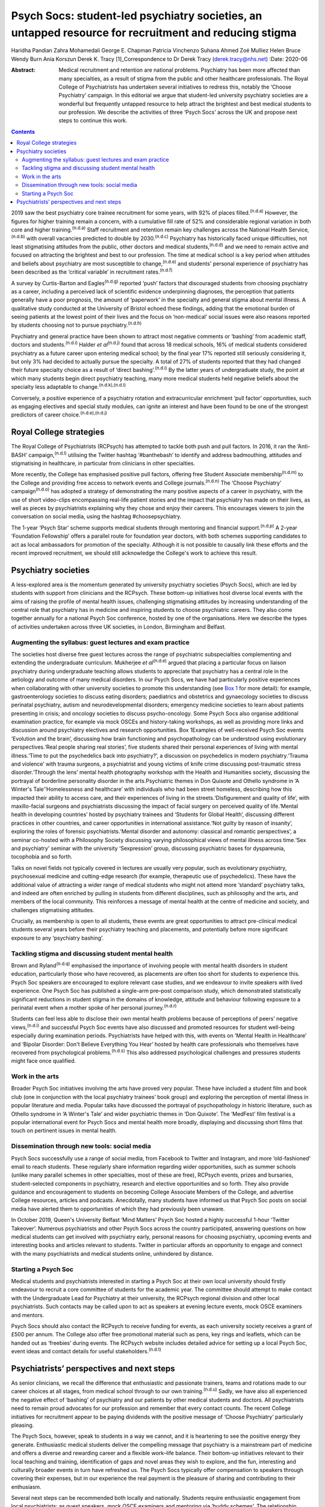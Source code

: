 ======================================================================================================
Psych Socs: student-led psychiatry societies, an untapped resource for recruitment and reducing stigma
======================================================================================================

Haridha Pandian
Zahra Mohamedali
George E. Chapman
Patricia Vinchenzo
Suhana Ahmed
Zoé Mulliez
Helen Bruce
Wendy Burn
Ania Korszun
Derek K. Tracy [1]_Correspondence to Dr Derek Tracy
(derek.tracy@nhs.net)
:Date: 2020-06

:Abstract:
   Medical recruitment and retention are national problems. Psychiatry
   has been more affected than many specialties, as a result of stigma
   from the public and other healthcare professionals. The Royal College
   of Psychiatrists has undertaken several initiatives to redress this,
   notably the ‘Choose Psychiatry’ campaign. In this editorial we argue
   that student-led university psychiatry societies are a wonderful but
   frequently untapped resource to help attract the brightest and best
   medical students to our profession. We describe the activities of
   three ‘Psych Socs’ across the UK and propose next steps to continue
   this work.


.. contents::
   :depth: 3
..

2019 saw the best psychiatry core trainee recruitment for some years,
with 92% of places filled.\ :sup:`(n.d.a)` However, the figures for
higher training remain a concern, with a cumulative fill rate of 52% and
considerable regional variation in both core and higher
training.\ :sup:`(n.d.a)` Staff recruitment and retention remain key
challenges across the National Health Service,\ :sup:`(n.d.b)` with
overall vacancies predicted to double by 2030.\ :sup:`(n.d.c)`
Psychiatry has historically faced unique difficulties, not least
stigmatising attitudes from the public, other doctors and medical
students,\ :sup:`(n.d.d)` and we need to remain active and focused on
attracting the brightest and best to our profession. The time at medical
school is a key period when attitudes and beliefs about psychiatry are
most susceptible to change,\ :sup:`(n.d.e)` and students' personal
experience of psychiatry has been described as the ‘critical variable’
in recruitment rates.\ :sup:`(n.d.f)`

A survey by Curtis-Barton and Eagles\ :sup:`(n.d.g)` reported ‘push’
factors that discouraged students from choosing psychiatry as a career,
including a perceived lack of scientific evidence underpinning
diagnoses, the perception that patients generally have a poor prognosis,
the amount of ‘paperwork’ in the specialty and general stigma about
mental illness. A qualitative study conducted at the University of
Bristol echoed these findings, adding that the emotional burden of
seeing patients at the lowest point of their lives and the focus on
‘non-medical’ social issues were also reasons reported by students
choosing not to pursue psychiatry.\ :sup:`(n.d.h)`

Psychiatry and general practice have been shown to attract most negative
comments or ‘bashing’ from academic staff, doctors and
students.\ :sup:`(n.d.i)` Halder *et al*\ :sup:`(n.d.j)` found that
across 18 medical schools, 16% of medical students considered psychiatry
as a future career upon entering medical school; by the final year 17%
reported still seriously considering it, but only 3% had decided to
actually pursue the specialty. A total of 27% of students reported that
they had changed their future specialty choice as a result of ‘direct
bashing’.\ :sup:`(n.d.i)` By the latter years of undergraduate study,
the point at which many students begin direct psychiatry teaching, many
more medical students held negative beliefs about the specialty less
adaptable to change.\ :sup:`(n.d.k),(n.d.l)`

Conversely, a positive experience of a psychiatry rotation and
extracurricular enrichment ‘pull factor’ opportunities, such as engaging
electives and special study modules, can ignite an interest and have
been found to be one of the strongest predictors of career
choice.\ :sup:`(n.d.e),(n.d.j)`

.. _sec1-1:

Royal College strategies
========================

The Royal College of Psychiatrists (RCPsych) has attempted to tackle
both push and pull factors. In 2016, it ran the ‘Anti-BASH’
campaign,\ :sup:`(n.d.l)` utilising the Twitter hashtag ‘#banthebash’ to
identify and address badmouthing, attitudes and stigmatising in
healthcare, in particular from clinicians in other specialties.

More recently, the College has emphasised positive pull factors,
offering free Student Associate membership\ :sup:`(n.d.m)` to the
College and providing free access to network events and College
journals.\ :sup:`(n.d.n)` The ‘Choose Psychiatry’
campaign\ :sup:`(n.d.o)` has adopted a strategy of demonstrating the
many positive aspects of a career in psychiatry, with the use of short
video-clips encompassing real-life patient stories and the impact that
psychiatry has made on their lives, as well as pieces by psychiatrists
explaining why they chose and enjoy their careers. This encourages
viewers to join the conversation on social media, using the hashtag
#choosepsychiatry.

The 1-year ‘Psych Star’ scheme supports medical students through
mentoring and financial support.\ :sup:`(n.d.p)` A 2-year ‘Foundation
Fellowship’ offers a parallel route for foundation year doctors, with
both schemes supporting candidates to act as local ambassadors for
promotion of the specialty. Although it is not possible to causally link
these efforts and the recent improved recruitment, we should still
acknowledge the College's work to achieve this result.

.. _sec2:

Psychiatry societies
====================

A less-explored area is the momentum generated by university psychiatry
societies (Psych Socs), which are led by students with support from
clinicians and the RCPsych. These bottom-up initiatives host diverse
local events with the aims of raising the profile of mental health
issues, challenging stigmatising attitudes by increasing understanding
of the central role that psychiatry has in medicine and inspiring
students to choose psychiatric careers. They also come together annually
for a national Psych Soc conference, hosted by one of the organisations.
Here we describe the types of activities undertaken across three UK
societies, in London, Birmingham and Belfast.

.. _sec2-1:

Augmenting the syllabus: guest lectures and exam practice
---------------------------------------------------------

The societies host diverse free guest lectures across the range of
psychiatric subspecialties complementing and extending the undergraduate
curriculum. Mukherjee *et al*\ :sup:`(n.d.e)` argued that placing a
particular focus on liaison psychiatry during undergraduate teaching
allows students to appreciate that psychiatry has a central role in the
aetiology and outcome of many medical disorders. In our Psych Socs, we
have had particularly positive experiences when collaborating with other
university societies to promote this understanding (see
`Box 1 <#box1>`__ for more detail): for example, gastroenterology
societies to discuss eating disorders; paediatrics and obstetrics and
gynaecology societies to discuss perinatal psychiatry, autism and
neurodevelopmental disorders; emergency medicine societies to learn
about patients presenting in crisis; and oncology societies to discuss
psycho-oncology. Some Psych Socs also organise additional examination
practice, for example via mock OSCEs and history-taking workshops, as
well as providing more links and discussion around psychiatry electives
and research opportunities. Box 1Examples of well-received Psych Soc
events ‘Evolution and the brain’, discussing how brain functioning and
psychopathology can be understood using evolutionary perspectives.‘Real
people sharing real stories’, five students shared their personal
experiences of living with mental illness.‘Time to put the psychedelics
back into psychiatry?’, a discussion on psychedelics in modern
psychiatry.‘Trauma and violence’ with trauma surgeons, a psychiatrist
and young victims of knife crime discussing post-traumatic stress
disorder.‘Through the lens’ mental health photography workshop with the
Health and Humanities society, discussing the portrayal of borderline
personality disorder in the arts.Psychiatric themes in Don Quixote and
Othello syndrome in ‘A Winter's Tale’‘Homelessness and healthcare’ with
individuals who had been street homeless, describing how this impacted
their ability to access care, and their experiences of living in the
streets.‘Disfigurement and quality of life’, with maxillo-facial
surgeons and psychiatrists discussing the impact of facial surgery on
perceived quality of life.‘Mental health in developing countries’ hosted
by psychiatry trainees and ‘Students for Global Health’, discussing
different practices in other countries, and career opportunities in
international assistance.‘Not guilty by reason of insanity’, exploring
the roles of forensic psychiatrists.‘Mental disorder and autonomy:
classical and romantic perspectives’, a seminar co-hosted with a
Philosophy Society discussing varying philosophical views of mental
illness across time.‘Sex and psychiatry’ seminar with the university
‘Sexpression’ group, discussing psychiatric bases for dyspareunia,
tocophobia and so forth.

Talks on novel fields not typically covered in lectures are usually very
popular, such as evolutionary psychiatry, psychosexual medicine and
cutting-edge research (for example, therapeutic use of psychedelics).
These have the additional value of attracting a wider range of medical
students who might not attend more ‘standard’ psychiatry talks, and
indeed are often enriched by pulling in students from different
disciplines, such as philosophy and the arts, and members of the local
community. This reinforces a message of mental health at the centre of
medicine and society, and challenges stigmatising attitudes.

Crucially, as membership is open to all students, these events are great
opportunities to attract pre-clinical medical students several years
before their psychiatry teaching and placements, and potentially before
more significant exposure to any ‘psychiatry bashing’.

.. _sec2-2:

Tackling stigma and discussing student mental health
----------------------------------------------------

Brown and Ryland\ :sup:`(n.d.q)` emphasised the importance of involving
people with mental health disorders in student education, particularly
those who have recovered, as placements are often too short for students
to experience this. Psych Soc speakers are encouraged to explore
relevant case studies, and we endeavour to invite speakers with lived
experience. One Psych Soc has published a single-arm pre–post comparison
study, which demonstrated statistically significant reductions in
student stigma in the domains of knowledge, attitude and behaviour
following exposure to a perinatal event when a mother spoke of her
personal journey.\ :sup:`(n.d.r)`

Students can feel less able to disclose their own mental health problems
because of perceptions of peers’ negative views,\ :sup:`(n.d.l)` and
successful Psych Soc events have also discussed and promoted resources
for student well-being especially during examination periods.
Psychiatrists have helped with this, with events on ‘Mental Health in
Healthcare’ and ‘Bipolar Disorder: Don't Believe Everything You Hear’
hosted by health care professionals who themselves have recovered from
psychological problems.\ :sup:`(n.d.s)` This also addressed
psychological challenges and pressures students might face once
qualified.

.. _sec2-3:

Work in the arts
----------------

Broader Psych Soc initiatives involving the arts have proved very
popular. These have included a student film and book club (one in
conjunction with the local psychiatry trainees’ book group) and
exploring the perception of mental illness in popular literature and
media. Popular talks have discussed the portrayal of psychopathology in
historic literature, such as Othello syndrome in ‘A Winter's Tale’ and
wider psychiatric themes in ‘Don Quixote’. The ‘MedFest’ film festival
is a popular international event for Psych Socs and mental health more
broadly, displaying and discussing short films that touch on pertinent
issues in mental health.

.. _sec2-4:

Dissemination through new tools: social media
---------------------------------------------

Psych Socs successfully use a range of social media, from Facebook to
Twitter and Instagram, and more ‘old-fashioned’ email to reach students.
These regularly share information regarding wider opportunities, such as
summer schools (unlike many parallel schemes in other specialties, most
of these are free), RCPsych events, prizes and bursaries,
student-selected components in psychiatry, research and elective
opportunities and so forth. They also provide guidance and encouragement
to students on becoming College Associate Members of the College, and
advertise College resources, articles and podcasts. Anecdotally, many
students have informed us that Psych Soc posts on social media have
alerted them to opportunities of which they had previously been unaware.

In October 2019, Queen's University Belfast ‘Mind Matters’ Psych Soc
hosted a highly successful 1-hour ‘Twitter Takeover’. Numerous
psychiatrists and other Psych Socs across the country participated,
answering questions on how medical students can get involved with
psychiatry early, personal reasons for choosing psychiatry, upcoming
events and interesting books and articles relevant to students. Twitter
in particular affords an opportunity to engage and connect with the many
psychiatrists and medical students online, unhindered by distance.

.. _sec2-5:

Starting a Psych Soc
--------------------

Medical students and psychiatrists interested in starting a Psych Soc at
their own local university should firstly endeavour to recruit a core
committee of students for the academic year. The committee should
attempt to make contact with the Undergraduate Lead for Psychiatry at
their university, the RCPsych regional division and other local
psychiatrists. Such contacts may be called upon to act as speakers at
evening lecture events, mock OSCE examiners and mentors.

Psych Socs should also contact the RCPsych to receive funding for
events, as each university society receives a grant of £500 per annum.
The College also offer free promotional material such as pens, key rings
and leaflets, which can be handed out as ‘freebies’ during events. The
RCPsych website includes detailed advice for setting up a local Psych
Soc, event ideas and contact details for useful
stakeholders.\ :sup:`(n.d.t)`

.. _sec3:

Psychiatrists’ perspectives and next steps
==========================================

As senior clinicians, we recall the difference that enthusiastic and
passionate trainers, teams and rotations made to our career choices at
all stages, from medical school through to our own
training.\ :sup:`(n.d.u)` Sadly, we have also all experienced the
negative effect of ‘bashing’ of psychiatry and our patients by other
medical students and doctors. All psychiatrists need to remain proud
advocates for our profession and remember that every contact counts. The
recent College initiatives for recruitment appear to be paying dividends
with the positive message of ‘Choose Psychiatry’ particularly pleasing.

The Psych Socs, however, speak to students in a way we cannot, and it is
heartening to see the positive energy they generate. Enthusiastic
medical students deliver the compelling message that psychiatry is a
mainstream part of medicine and offers a diverse and rewarding career
and a flexible work–life balance. Their bottom-up initiatives relevant
to their local teaching and training, identification of gaps and novel
areas they wish to explore, and the fun, interesting and culturally
broader events in turn have refreshed us. The Psych Socs typically offer
compensation to speakers through covering their expenses, but in our
experience the real payment is the pleasure of sharing and contributing
to their enthusiasm.

Several next steps can be recommended both locally and nationally.
Students require enthusiastic engagement from local psychiatrists: as
guest speakers, mock OSCE examiners and mentoring via ‘buddy schemes’.
The relationship should be reciprocal: assisting students with areas
they request as needing redressing, but also using our contacts and
experience to suggest and link-up additional input. Students often need
discrete guidance in organising events and making sure that these are
well balanced in the views that are expressed.

Nationally, the RCPsych has created a supportive linking webpage to
share ideas and learning; this and the annual National Student
Psychiatry Conference need to be nurtured and grown. In a time of
austerity, there are inevitable challenges about ‘who funds’ travel and
attendance, but medical schools and the College need to continue to
encourage and maximise subsidised student engagement, including through
poster presentations, oral presentations, student sections and prizes.
This is not just a ‘central’ issue, it falls to all divisions and
faculties to review their engagement. We propose that Psych Socs are an
excellent opportunity for outreach to catch the best future colleagues.
As a College we need to be better at recognising, celebrating and
sharing what is working with our medical students. A recently published
RCPsych report\ :sup:`(n.d.v)` makes explicit recommendations for a
range of initiatives on enhancing interest in psychiatry, including
developing medical student psychotherapy schemes and Balint groups, and
better working with Psych Socs. The College's Choose Psychiatry
Committee has an initiative to make sure that each Psych Soc for the
next academic year has a link senior member of the Committee to help
support local initiatives.

We believe that university Psych Socs are a secret, but as yet not fully
exploited, tool to improve recruitment into psychiatry, as well as
promoting respect for the profession and mental health amongst those who
do not become psychiatrists. They offer a valuable opportunity for
students and psychiatrists to work together, and for us to continue to
encourage the brightest and best to join what we know to be the most
rewarding of medical specialties.

**Haridha Pandian** is a medical student at the Medical School of King's
College London, UK, and President of the King's College London Psych
Soc. **Zahra Mohamedali** is a medical student at the Medical School of
King's College London, UK, and Vice President of the King's College
London Psych Soc. **George E. Chapman** is the former Vice President of
the Psych Soc in the College of Medical and Dental Sciences, University
of Birmingham, and a foundation year doctor at Hampshire Hospitals NHS
Foundation Trust, Hampshire, UK. **Patricia Vinchenzo** is a medical
student at Queen's University Belfast, UK, and President of Queen's
University 'Mind Matters' Psych Soc. **Suhana Ahmed** is a consultant
psychiatrist at South West London & St Georges NHS Foundation Trust, UK.
**Zoé Mulliez** is Policy and Campaigns Manager at the Royal College of
Psychiatrists, UK. **Helen Bruce** is a Consultant Psychiatrist at Great
Ormond Street Institute of Child Health, University College London, UK.
**Wendy Burn** is President at the Royal College of Psychiatrists, UK.
**Ania Korszun** is Professor of Psychiatry and Education in the Wolfson
Institute of Preventative Medicine, Queen Mary University of London, UK.
**Derek K. Tracy** is a consultant psychiatrist and clinical director at
Oxleas NHS Foundation Trust and a senior lecturer in the Department of
Psychosis Studies, Institute of Psychiatry, Psychology & Neuroscience,
King's College London, UK.

This research received no specific grant from any funding agency,
commercial or not-for-profit sectors.

All authors met all four ICMJE criteria for authorship, jointly
conceiving and writing the manuscript.

.. container:: references csl-bib-body hanging-indent
   :name: refs

   .. container:: csl-entry
      :name: ref-ref1

      n.d.a.

   .. container:: csl-entry
      :name: ref-ref2

      n.d.b.

   .. container:: csl-entry
      :name: ref-ref3

      n.d.c.

   .. container:: csl-entry
      :name: ref-ref4

      n.d.d.

   .. container:: csl-entry
      :name: ref-ref5

      n.d.e.

   .. container:: csl-entry
      :name: ref-ref6

      n.d.f.

   .. container:: csl-entry
      :name: ref-ref7

      n.d.g.

   .. container:: csl-entry
      :name: ref-ref8

      n.d.h.

   .. container:: csl-entry
      :name: ref-ref9

      n.d.i.

   .. container:: csl-entry
      :name: ref-ref10

      n.d.j.

   .. container:: csl-entry
      :name: ref-ref11

      n.d.k.

   .. container:: csl-entry
      :name: ref-ref12

      n.d.l.

   .. container:: csl-entry
      :name: ref-ref13

      n.d.m.

   .. container:: csl-entry
      :name: ref-ref14

      n.d.n.

   .. container:: csl-entry
      :name: ref-ref15

      n.d.o.

   .. container:: csl-entry
      :name: ref-ref16

      n.d.p.

   .. container:: csl-entry
      :name: ref-ref17

      n.d.q.

   .. container:: csl-entry
      :name: ref-ref18

      n.d.r.

   .. container:: csl-entry
      :name: ref-ref19

      n.d.s.

   .. container:: csl-entry
      :name: ref-ref20

      n.d.t.

   .. container:: csl-entry
      :name: ref-ref21

      n.d.u.

   .. container:: csl-entry
      :name: ref-ref22

      n.d.v.

.. [1]
   **Declaration of interest:** None.
